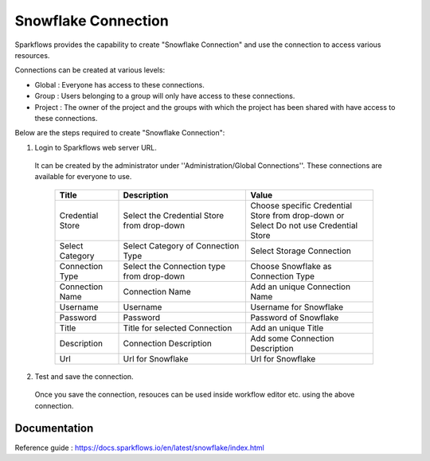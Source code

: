 Snowflake Connection
=======

Sparkflows provides the capability to create "Snowflake Connection" and use the connection to access various resources.

Connections can be created at various levels:

* Global  : Everyone has access to these connections.
* Group   : Users belonging to a group will only have access to these connections.
* Project : The owner of the project and the groups with which the project has been shared with have access to these connections.

Below are the steps required to create "Snowflake Connection":

1. Login to Sparkflows web server URL.

  It can be created by the administrator under ''Administration/Global Connections''. These connections are available for everyone to use.


   .. list-table:: 
      :widths: 10 20 20
      :header-rows: 1


      * - Title
        - Description
        - Value
      * - Credential Store  
        - Select the Credential Store from drop-down
        - Choose specific Credential Store from drop-down or Select Do not use Credential Store
      * - Select Category
        - Select Category of Connection Type
        - Select Storage Connection
      * - Connection Type 
        - Select the Connection type from drop-down
        - Choose Snowflake as Connection Type
      * - Connection Name
        - Connection Name
        - Add an unique Connection Name
      * - Username 
        - Username
        - Username for Snowflake
      * - Password
        - Password
        - Password of Snowflake
      * - Title 
        - Title for selected Connection
        - Add an unique Title
      * - Description
        - Connection Description
        - Add some Connection Description
      * - Url
        - Url for Snowflake
        - Url for Snowflake

   .. figure:: ../../../_assets/installation/connection/snowflake_storage.PNG
      :alt: connection
      :width: 60%    

   .. figure:: ../../../_assets/installation/connection/snowflake_add.PNG
      :alt: connection
      :width: 60% 

2.  Test and save the connection.

  Once you save the connection, resouces can be used inside workflow editor etc. using the above connection.

Documentation
+++++

Reference guide : https://docs.sparkflows.io/en/latest/snowflake/index.html
